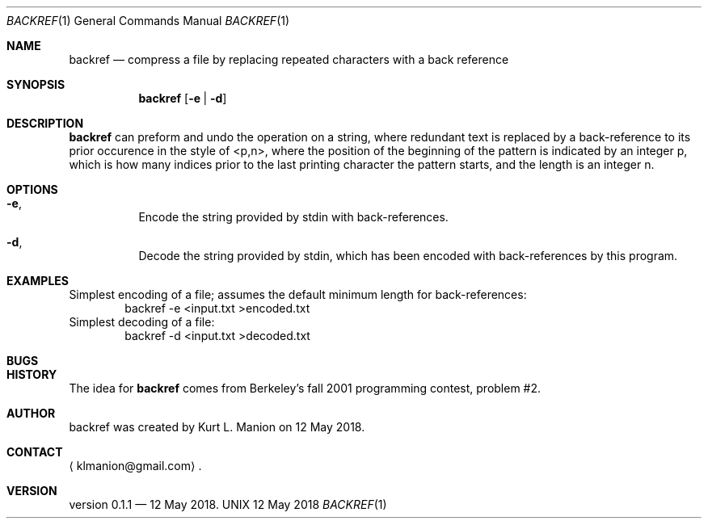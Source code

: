 \" backref.1 manpage
.Dd 12 May 2018
.Dt BACKREF 1
.Os UNIX
.Sh NAME
.Nm backref
.Nd compress a file by replacing repeated characters with a back reference
.Sh SYNOPSIS
.Nm
.Op Fl e | Fl d
.Sh DESCRIPTION
.Nm
can preform and undo the operation on a string,
where redundant text is replaced by a back-reference to its prior occurence in the style of <p,n>,
where the position of the beginning of the pattern is indicated by an integer p,
which is how many indices prior to the last printing character the pattern starts,
and the length is an integer n.
.Sh OPTIONS
.Bl -hang
.It Sy Fl e ,
Encode the string provided by stdin with back-references.
.It Sy Fl d ,
Decode the string provided by stdin,
which has been encoded with back-references by this program.
.El
.Sh EXAMPLES
Simplest encoding of a file;
assumes the default minimum length for back-references:
.D1 backref -e <input.txt >encoded.txt
Simplest decoding of a file:
.D1 backref -d <input.txt >decoded.txt
.Sh BUGS
.Sh HISTORY
The idea for
.Nm
comes from Berkeley's fall 2001 programming contest, problem #2.
.Sh AUTHOR
backref was created by
.An Kurt L. Manion
on 12 May 2018.
.Sh CONTACT
.Aq klmanion@gmail.com .
.Sh VERSION
version 0.1.1 \(em 12 May 2018.
